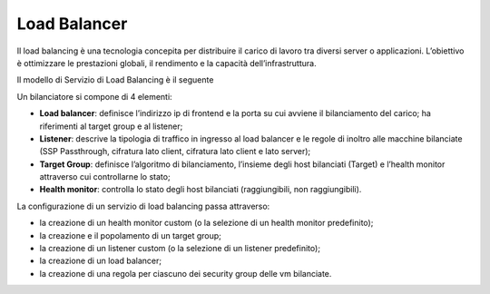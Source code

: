 
**Load Balancer**
*****************

Il load balancing è una tecnologia concepita per distribuire il carico di lavoro tra diversi server o applicazioni. 
L’obiettivo è ottimizzare le prestazioni globali, il rendimento e la capacità dell’infrastruttura.

Il modello di Servizio di Load Balancing è il seguente

.. image:: img/15.6_LB_overview.png

Un bilanciatore si compone di 4 elementi:

- **Load balancer**: definisce l’indirizzo ip di frontend e la porta su cui avviene il bilanciamento del carico; ha riferimenti al target group e al listener;

- **Listener**: descrive la tipologia di traffico in ingresso al load balancer e le regole di inoltro alle macchine bilanciate (SSP Passthrough, cifratura lato client, cifratura lato client e lato server);

- **Target Group**: definisce l’algoritmo di bilanciamento, l’insieme degli host bilanciati (Target) e l’health monitor attraverso cui controllarne lo stato;

- **Health monitor**: controlla lo stato degli host bilanciati (raggiungibili, non raggiungibili).


La configurazione di un servizio di load balancing passa attraverso:

- la creazione di un health monitor custom (o la selezione di un health monitor predefinito);

- la creazione e il popolamento di un target group;

- la creazione di un listener custom (o la selezione di un listener predefinito);

- la creazione di un load balancer;

- la creazione di una regola per ciascuno dei security group delle vm bilanciate.
